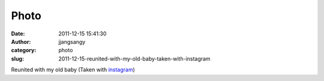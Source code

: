 Photo
#####
:date: 2011-12-15 15:41:30
:author: jjangsangy
:category: photo
:slug: 2011-12-15-reunited-with-my-old-baby-taken-with-instagram

|image0|

Reunited with my old baby (Taken with `instagram <http://instagr.am>`__)

.. |image0| image:: http://24.media.tumblr.com/tumblr_lw9r57kbIj1qbyrnao1_1280.jpg
